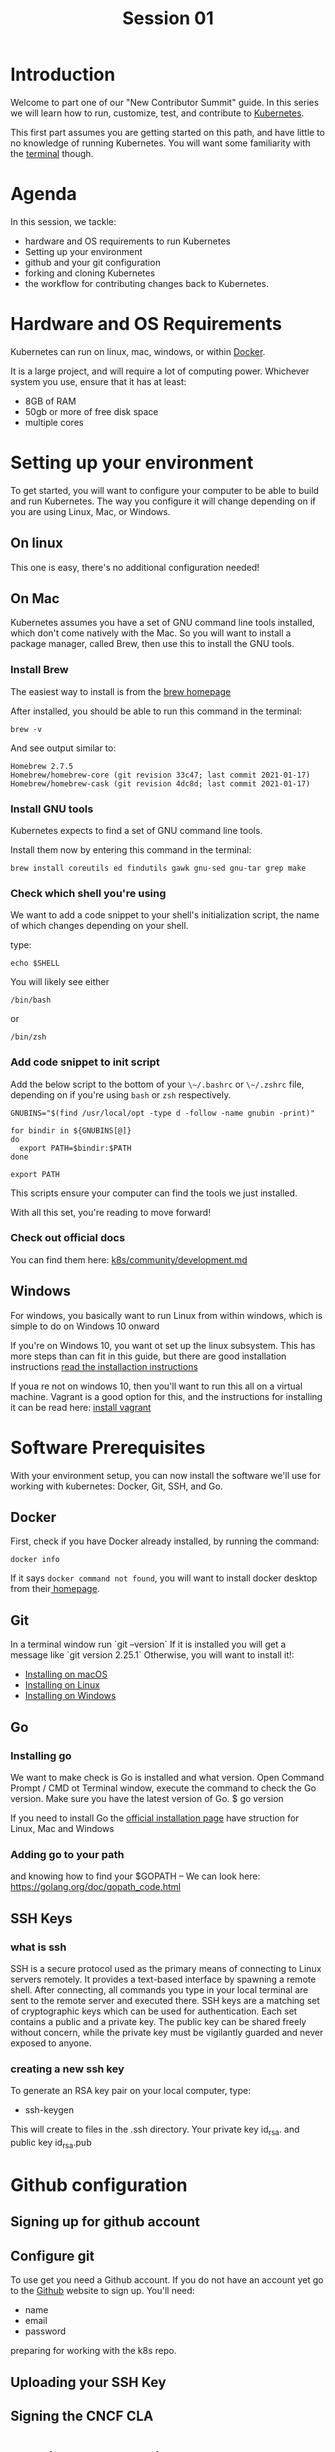 #+TITLE: Session 01
#+HTML_HEAD_EXTRA: <link rel="preconnect" href="https://fonts.gstatic.com">
#+HTML_HEAD_EXTRA: <link href="https://fonts.googleapis.com/css2?family=IBM+Plex+Sans:ital,wght@0,100;0,200;0,300;0,400;0,500;0,600;0,700;1,100;1,200;1,300;1,400;1,500;1,600;1,700&display=swap" rel="stylesheet">
#+HTML_HEAD_EXTRA: <link rel='stylesheet' href='aesthetic/main.css' />

* Introduction
Welcome to part one of our "New Contributor Summit" guide. In this series we will learn how to run, customize, test, and contribute to [[dfn:Kubernetes][Kubernetes]].

This first part assumes you are getting started on this path, and have little to no knowledge of running Kubernetes.  You will want some familiarity with the [[dfn:Terminal][terminal]] though.

* Agenda
In this session, we tackle:
- hardware and OS requirements to run Kubernetes
- Setting up your environment
- github and your git configuration
- forking and cloning Kubernetes
- the workflow for contributing changes back to Kubernetes.
* Hardware and OS Requirements
Kubernetes can run on linux, mac, windows, or within [[dfn:Docker][Docker]].
# [[mn:1][If using Docker for Mac (or Windows), dedicate the Docker system multiple CPU cores and 6GB RAM]]
It is a large project, and will require a lot of computing power. Whichever system you use, ensure that it has at least:
- 8GB of RAM
- 50gb or more of free disk space
- multiple cores
* Setting up your environment
To get started, you will want to configure your computer to be able to build and run Kubernetes.  The way you configure it will change depending on if you are using Linux, Mac, or Windows.
** On linux
This one is easy, there's no additional configuration needed!
** On Mac
Kubernetes assumes you have a set of GNU command line tools installed, which don't come natively with the Mac.  So you will want to install a package manager, called Brew, then use this to install the GNU tools.
***  Install Brew
The easiest way to install is from the [[https://brew.sh][brew homepage]]

After installed, you should be able to run this command in the terminal:

#+BEGIN_SRC shell
brew -v
#+END_SRC

And see output similar to:

#+RESULTS:
#+begin_example
Homebrew 2.7.5
Homebrew/homebrew-core (git revision 33c47; last commit 2021-01-17)
Homebrew/homebrew-cask (git revision 4dc8d; last commit 2021-01-17)
#+end_example

*** Install GNU tools
Kubernetes expects to find a set of GNU command line tools.

Install them now by entering this command in the terminal:

#+begin_src shell
brew install coreutils ed findutils gawk gnu-sed gnu-tar grep make
#+end_src
*** Check which shell you're using
We want to add a code snippet to your shell's initialization script, the name of which changes depending on your shell.

type:
#+BEGIN_SRC shell
echo $SHELL
#+END_SRC

You will likely see either

#+RESULTS:
#+begin_example
/bin/bash
#+end_example
or
#+RESULTS:
#+begin_example
/bin/zsh
#+end_example
*** Add code snippet to init script
Add the below script to the bottom of your ~\~/.bashrc~ or ~\~/.zshrc~ file, depending on if you're using ~bash~ or ~zsh~ respectively.

#+begin_src
GNUBINS="$(find /usr/local/opt -type d -follow -name gnubin -print)"

for bindir in ${GNUBINS[@]}
do
  export PATH=$bindir:$PATH
done

export PATH
#+end_src

This scripts ensure your computer can find the tools we just installed.

With all this set, you're reading to move forward!
*** Check out official docs
You can find them here: [[https://github.com/kubernetes/community/blob/master/contributors/devel/development.md#setting-up-macos][k8s/community/development.md]]

** Windows
For windows, you basically want to run Linux from within windows, which is simple to do on Windows 10 onward

If you're on Windows 10, you want ot set up the linux subsystem.  This has more steps than can fit in this guide, but
there are good installation instructions [[https://docs.microsoft.com/en-us/windows/wsl/install-win10][read the installaction instructions]]

If youa re not on windows 10, then you'll want to run this all on a virtual machine.  Vagrant is a good option for this, and the instructions for installing it can be read here: [[https://www.vagrantup.com/docs/installation][install vagrant]]
* Software Prerequisites
With your environment setup, you can now install the software we'll use for working with kubernetes: Docker, Git, SSH, and Go.
** Docker
First, check if you have Docker already installed, by running the command:
#+BEGIN_SRC shell
docker info
#+END_SRC

If it says ~docker command not found~, you will want to install docker desktop from their[[https://www.docker.com/products/docker-desktop][ homepage]].
** Git
In a terminal window run
`git --version`
If it is installed you will get a message like `git version 2.25.1`
Otherwise, you will want to install it!:
- [[https://github.com/git-guides/install-git#install-git-on-mac][Installing on macOS]]
- [[https://github.com/git-guides/install-git#install-git-on-linux][Installing on Linux]]
- [[https://github.com/git-guides/install-git#install-git-on-windows][Installing on Windows]]
** Go
*** Installing go
We want to make check is Go is installed and what version.
Open Command Prompt / CMD ot Terminal window, execute the command to check the Go version. Make sure you have the latest version of Go.
$ go version

If you need to install Go the [[https://golang.org/doc/install][official installation page]] have struction for Linux, Mac and Windows

*** Adding go to your path
and knowing how to find your $GOPATH -- We can look here: https://golang.org/doc/gopath_code.html
** SSH Keys
*** what is ssh
SSH is a secure protocol used as the primary means of connecting to Linux servers remotely.
It provides a text-based interface by spawning a remote shell.
After connecting, all commands you type in your local terminal are sent to the remote server and executed there.
SSH keys are a matching set of cryptographic keys which can be used for authentication. Each set contains a public and a private key.
The public key can be shared freely without concern, while the private key must be vigilantly guarded and never exposed to anyone.
*** creating a new ssh key
To generate an RSA key pair on your local computer, type:
- ssh-keygen
This will create to files in the .ssh directory. Your private key id_rsa. and public key id_rsa.pub

* Github configuration
** Signing up for github account
** Configure git
To use get you need a Github account.
If you do not have an account yet go to the [[https://github.com/][Github]] website to sign up.
You'll need:
- name
- email
- password

preparing for working with the k8s repo.
** Uploading your SSH Key
** Signing the CNCF CLA
* Forking and Cloning K8s
** brief tour of k8s repo
** forking to your own repo
** cloning k8s down to your own computer
* The Kubernetes git workflow
** k8s/k8s is 'upstream'
** you create a branch on your fork, and push and make changes.
** then open a pr in upstream, comparing across forks.
* Getting Additional Help
We won't be doing this live, but are there other resources we can offer for help?  perhaps a slack channel that we'd be moderating during NCW times?  A repo in which they can open issues for their questions?
* What's Next?
Outline of session 2.  You have all the requirements, now we will build and hack on kubernetes!

* Footnotes

#+REVEAL_ROOT: https://cdnjs.cloudflare.com/ajax/libs/reveal.js/3.9.2
# #+REVEAL_TITLE_SLIDE:
#+NOREVEAL_DEFAULT_FRAG_STYLE: YY
#+NOREVEAL_EXTRA_CSS: YY
#+NOREVEAL_EXTRA_JS: YY
#+REVEAL_HLEVEL: 2
#+REVEAL_MARGIN: 0.1
#+REVEAL_WIDTH: 1000
#+REVEAL_HEIGHT: 600
#+REVEAL_MAX_SCALE: 5.5
#+REVEAL_MIN_SCALE: 0.2
#+REVEAL_PLUGINS: (markdown notes highlight multiplex)
#+REVEAL_SLIDE_NUMBER: ""
#+REVEAL_SPEED: 1
#+REVEAL_THEME: blood
#+REVEAL_THEME_OPTIONS: beige|black|blood|league|moon|night|serif|simple|sky|solarized|white
#+REVEAL_TRANS: cube
#+REVEAL_TRANS_OPTIONS: none|cube|fade|concave|convex|page|slide|zoom

#+OPTIONS: num:nil
#+OPTIONS: toc:nil
#+OPTIONS: mathjax:Y
#+OPTIONS: reveal_single_file:nil
#+OPTIONS: reveal_control:t
#+OPTIONS: reveal-progress:t
#+OPTIONS: reveal_history:nil
#+OPTIONS: reveal_center:t
#+OPTIONS: reveal_rolling_links:nil
#+OPTIONS: reveal_keyboard:t
#+OPTIONS: reveal_overview:t
